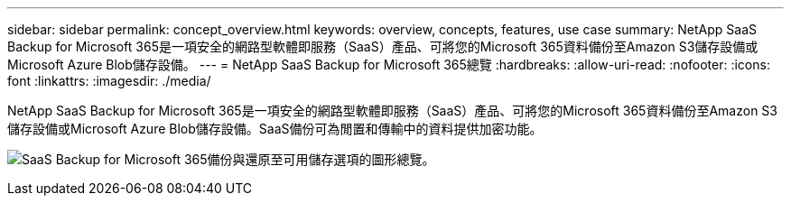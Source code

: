 ---
sidebar: sidebar 
permalink: concept_overview.html 
keywords: overview, concepts, features, use case 
summary: NetApp SaaS Backup for Microsoft 365是一項安全的網路型軟體即服務（SaaS）產品、可將您的Microsoft 365資料備份至Amazon S3儲存設備或Microsoft Azure Blob儲存設備。 
---
= NetApp SaaS Backup for Microsoft 365總覽
:hardbreaks:
:allow-uri-read: 
:nofooter: 
:icons: font
:linkattrs: 
:imagesdir: ./media/


[role="lead"]
NetApp SaaS Backup for Microsoft 365是一項安全的網路型軟體即服務（SaaS）產品、可將您的Microsoft 365資料備份至Amazon S3儲存設備或Microsoft Azure Blob儲存設備。SaaS備份可為閒置和傳輸中的資料提供加密功能。

image:overview_graphic.png["SaaS Backup for Microsoft 365備份與還原至可用儲存選項的圖形總覽。"]
